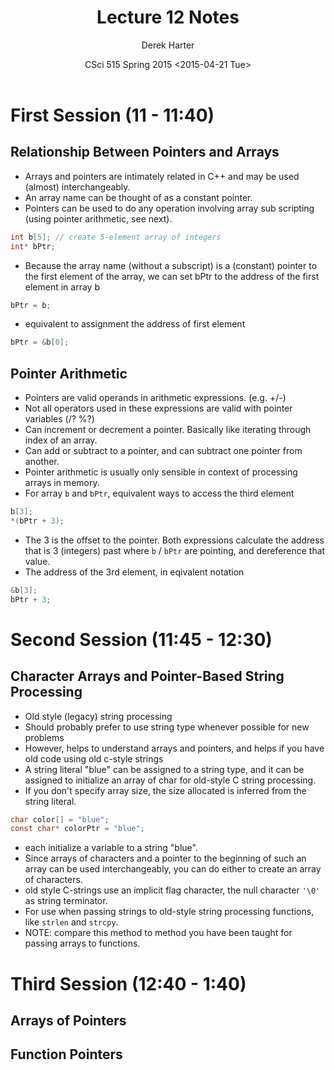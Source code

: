 #+TITLE:     Lecture 12 Notes
#+AUTHOR:    Derek Harter
#+EMAIL:     derek@harter.pro
#+DATE:      CSci 515 Spring 2015 <2015-04-21 Tue>
#+DESCRIPTION: Lecture 12 Notes.
#+OPTIONS:   H:4 num:t toc:nil
#+OPTIONS:   TeX:t LaTeX:t skip:nil d:nil todo:nil pri:nil tags:not-in-toc

* First Session (11 - 11:40)
** Relationship Between Pointers and Arrays
- Arrays and pointers are intimately related in C++ and may be used (almost) interchangeably.
- An array name can be thought of as a constant pointer.
- Pointers can be used to do any operation involving array sub
  scripting (using pointer arithmetic, see next).

#+begin_src C
int b[5]; // create 5-element array of integers
int* bPtr;
#+end_src

- Because the array name (without a subscript) is a (constant) pointer
  to the first element of the array, we can set bPtr to the address of the
  first element in array b

#+begin_src C
bPtr = b;
#+end_src

- equivalent to assignment the address of first element

#+begin_src C
bPtr = &b[0];
#+end_src

** Pointer Arithmetic
- Pointers are valid operands in arithmetic expressions. (e.g. +/-)
- Not all operators used in these expressions are valid with pointer variables (/? %?)
- Can increment or decrement a pointer.  Basically like iterating through index of an array.
- Can add or subtract to a pointer, and can subtract one pointer from another.
- Pointer arithmetic is usually only sensible in context of processing arrays in memory.
- For array ~b~ and ~bPtr~, equivalent ways to access the third element

#+begin_src C
b[3];
*(bPtr + 3);
#+end_src

- The 3 is the offset to the pointer.  Both expressions calculate the
  address that is 3 (integers) past where ~b~ / ~bPtr~ are pointing,
  and dereference that value.
- The address of the 3rd element, in eqivalent notation

#+begin_src C
&b[3];
bPtr + 3;
#+end_src

* Second Session (11:45 - 12:30)
** Character Arrays and Pointer-Based String Processing
- Old style (legacy) string processing
- Should probably prefer to use string type whenever possible for new problems
- However, helps to understand arrays and pointers, and helps if you have old code using old c-style strings
- A string literal "blue" can be assigned to a string type, and it can
  be assigned to initialize an array of char for old-style C string
  processing.
- If you don't specify array size, the size allocated is inferred from the string literal.

#+begin_src C
char color[] = "blue";
const char* colorPtr = "blue";
#+end_src

- each initialize a variable to a string "blue".
- Since arrays of characters and a pointer to the beginning of such an
  array can be used interchangeably, you can do either to create an
  array of characters.
- old style C-strings use an implicit flag character, the null character ~'\0'~ as string terminator.
- For use when passing strings to old-style string processing functions, like ~strlen~ and ~strcpy~.
- NOTE: compare this method to method you have been taught for passing arrays to functions.


* Third Session (12:40 - 1:40)
** Arrays of Pointers

** Function Pointers

